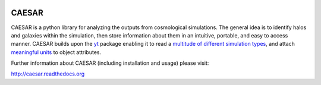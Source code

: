 .. image:: https://readthedocs.org/projects/caesar/badge/?version=latest
   :target: http://caesar.readthedocs.io/en/latest/?badge=latest
   :alt: Documentation Status

CAESAR
======

CAESAR is a python library for analyzing the outputs from
cosmological simulations.  The general idea is to identify halos and
galaxies within the simulation, then store information about
them in an intuitive, portable, and easy to access manner.  CAESAR
builds upon the `yt <http://yt-project.org/>`_ package enabling it to
read a `multitude of different simulation types
<http://yt-project.org/doc/reference/code_support.html>`_, and attach
`meaningful units
<http://yt-project.org/doc/analyzing/units/index.html>`_ to object
attributes.

Further information about CAESAR (including installation and usage) please visit:

http://caesar.readthedocs.org
